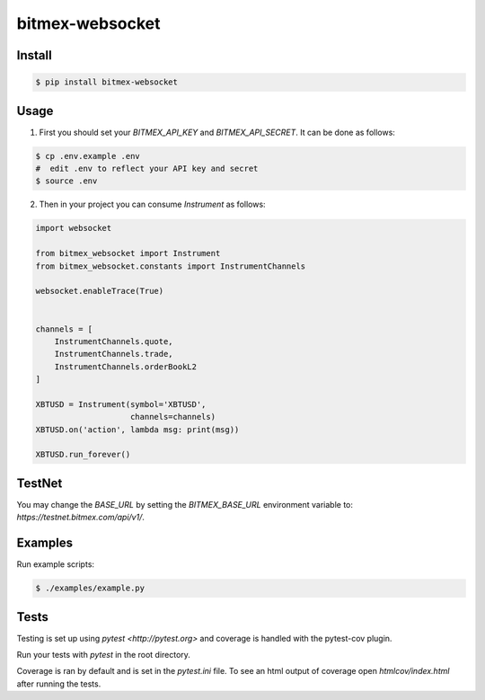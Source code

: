 bitmex-websocket
================

Install
-------

.. code-block:: sh

    $ pip install bitmex-websocket

Usage
-----

1. First you should set your `BITMEX_API_KEY` and `BITMEX_API_SECRET`. It can
   be done as follows:

.. code-block:: sh

    $ cp .env.example .env
    #  edit .env to reflect your API key and secret
    $ source .env

2. Then in your project you can consume `Instrument` as follows:

.. code-block:: python

    import websocket

    from bitmex_websocket import Instrument
    from bitmex_websocket.constants import InstrumentChannels

    websocket.enableTrace(True)


    channels = [
        InstrumentChannels.quote,
        InstrumentChannels.trade,
        InstrumentChannels.orderBookL2
    ]

    XBTUSD = Instrument(symbol='XBTUSD',
                        channels=channels)
    XBTUSD.on('action', lambda msg: print(msg))

    XBTUSD.run_forever()

TestNet
--------

You may change the `BASE_URL` by setting the `BITMEX_BASE_URL` environment variable to:
`https://testnet.bitmex.com/api/v1/`.



Examples
--------

Run example scripts:

.. code-block:: sh

    $ ./examples/example.py


Tests
-----

Testing is set up using `pytest <http://pytest.org>` and coverage is handled
with the pytest-cov plugin.

Run your tests with `pytest` in the root directory.

Coverage is ran by default and is set in the `pytest.ini` file.
To see an html output of coverage open `htmlcov/index.html` after running the tests.
